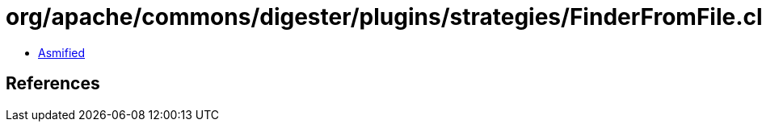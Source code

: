 = org/apache/commons/digester/plugins/strategies/FinderFromFile.class

 - link:FinderFromFile-asmified.java[Asmified]

== References

